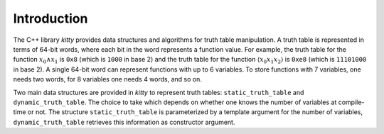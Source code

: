 Introduction
============

The C++ library `kitty` provides data structures and algorithms for
truth table manipulation.  A truth table is represented in terms of
64-bit words, where each bit in the word represents a function value.
For example, the truth table for the function :math:`x_0 \land x_1` is
``0x8`` (which is ``1000`` in base 2) and the truth table for the
function :math:`\langle x_0x_1x_2\rangle` is ``0xe8`` (which is
``11101000`` in base 2).  A single 64-bit word can represent functions
with up to 6 variables.  To store functions with 7 variables, one
needs two words, for 8 variables one needs 4 words, and so on.

Two main data structures are provided in `kitty` to represent truth
tables: ``static_truth_table`` and ``dynamic_truth_table``.  The
choice to take which depends on whether one knows the number of
variables at compile-time or not.  The structure
``static_truth_table`` is parameterized by a template argument for the
number of variables, ``dynamic_truth_table`` retrieves this
information as constructor argument.

